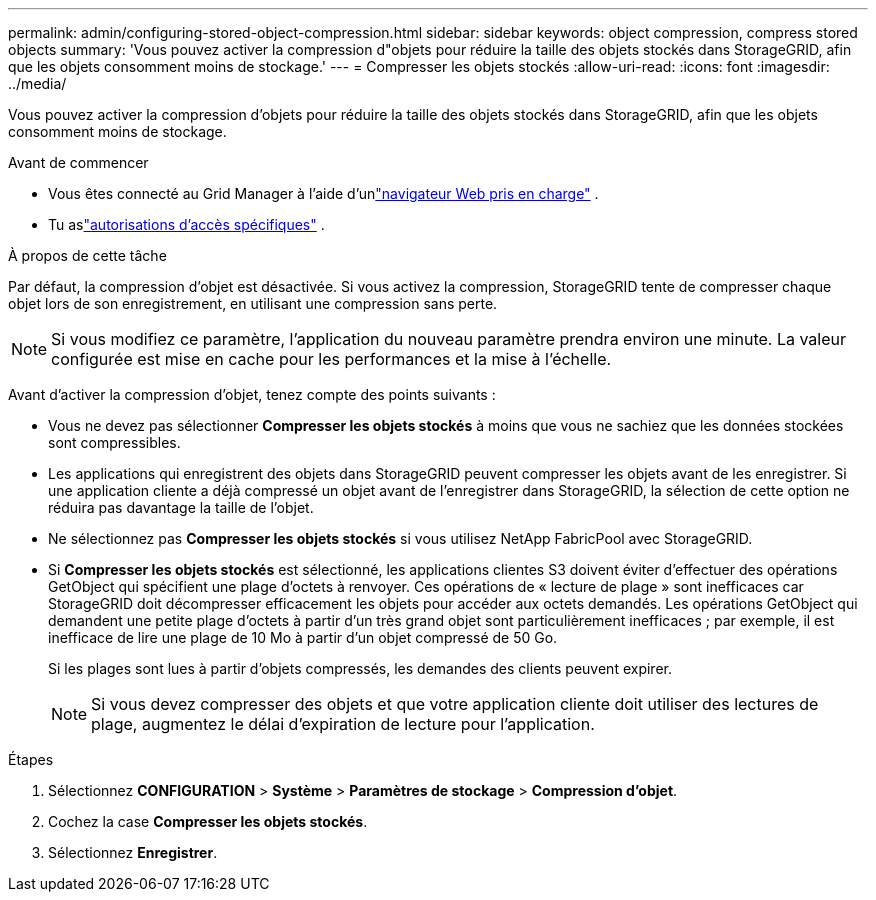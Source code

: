 ---
permalink: admin/configuring-stored-object-compression.html 
sidebar: sidebar 
keywords: object compression, compress stored objects 
summary: 'Vous pouvez activer la compression d"objets pour réduire la taille des objets stockés dans StorageGRID, afin que les objets consomment moins de stockage.' 
---
= Compresser les objets stockés
:allow-uri-read: 
:icons: font
:imagesdir: ../media/


[role="lead"]
Vous pouvez activer la compression d'objets pour réduire la taille des objets stockés dans StorageGRID, afin que les objets consomment moins de stockage.

.Avant de commencer
* Vous êtes connecté au Grid Manager à l'aide d'unlink:../admin/web-browser-requirements.html["navigateur Web pris en charge"] .
* Tu aslink:admin-group-permissions.html["autorisations d'accès spécifiques"] .


.À propos de cette tâche
Par défaut, la compression d’objet est désactivée.  Si vous activez la compression, StorageGRID tente de compresser chaque objet lors de son enregistrement, en utilisant une compression sans perte.


NOTE: Si vous modifiez ce paramètre, l’application du nouveau paramètre prendra environ une minute.  La valeur configurée est mise en cache pour les performances et la mise à l'échelle.

Avant d’activer la compression d’objet, tenez compte des points suivants :

* Vous ne devez pas sélectionner *Compresser les objets stockés* à moins que vous ne sachiez que les données stockées sont compressibles.
* Les applications qui enregistrent des objets dans StorageGRID peuvent compresser les objets avant de les enregistrer.  Si une application cliente a déjà compressé un objet avant de l'enregistrer dans StorageGRID, la sélection de cette option ne réduira pas davantage la taille de l'objet.
* Ne sélectionnez pas *Compresser les objets stockés* si vous utilisez NetApp FabricPool avec StorageGRID.
* Si *Compresser les objets stockés* est sélectionné, les applications clientes S3 doivent éviter d'effectuer des opérations GetObject qui spécifient une plage d'octets à renvoyer.  Ces opérations de « lecture de plage » sont inefficaces car StorageGRID doit décompresser efficacement les objets pour accéder aux octets demandés.  Les opérations GetObject qui demandent une petite plage d'octets à partir d'un très grand objet sont particulièrement inefficaces ; par exemple, il est inefficace de lire une plage de 10 Mo à partir d'un objet compressé de 50 Go.
+
Si les plages sont lues à partir d'objets compressés, les demandes des clients peuvent expirer.

+

NOTE: Si vous devez compresser des objets et que votre application cliente doit utiliser des lectures de plage, augmentez le délai d'expiration de lecture pour l'application.



.Étapes
. Sélectionnez *CONFIGURATION* > *Système* > *Paramètres de stockage* > *Compression d'objet*.
. Cochez la case *Compresser les objets stockés*.
. Sélectionnez *Enregistrer*.


